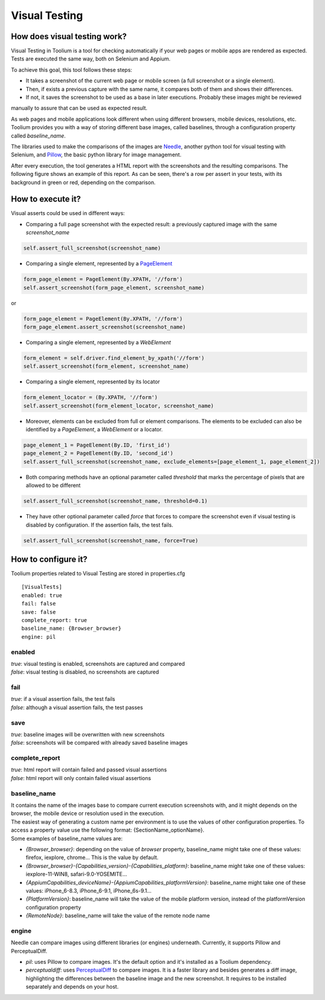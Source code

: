 .. _visual_testing:

Visual Testing
==============

How does visual testing work?
-----------------------------

Visual Testing in Toolium is a tool for checking automatically if your web pages or mobile apps are rendered as
expected. Tests are executed the same way, both on Selenium and Appium.

To achieve this goal, this tool follows these steps:

- It takes a screenshot of the current web page or mobile screen (a full screenshot or a single element).
- Then, if exists a previous capture with the same name, it compares both of them and shows their differences.
- If not, it saves the screenshot to be used as a base in later executions. Probably these images might be reviewed
manually to assure that can be used as expected result.

As web pages and mobile applications look different when using different browsers, mobile devices, resolutions, etc.
Toolium provides you with a way of storing different base images, called baselines, through a configuration property
called *baseline_name*.

The libraries used to make the comparisons of the images are `Needle <https://github.com/bfirsh/needle>`_, another
python tool for visual testing with Selenium, and `Pillow <https://github.com/python-pillow/Pillow>`_, the basic
python library for image management.

After every execution, the tool generates a HTML report with the screenshots and the resulting comparisons. The
following figure shows an example of this report. As can be seen, there's a row per assert in your tests, with its
background in green or red, depending on the comparison.

.. image:: visual_testing.jpg
   :scale: 50%

How to execute it?
------------------

Visual asserts could be used in different ways:

* Comparing a full page screenshot with the expected result: a previously captured image with the same *screenshot_name*

.. code-block:: python

    self.assert_full_screenshot(screenshot_name)

* Comparing a single element, represented by a `PageElement <http://toolium.readthedocs.org/en/latest/toolium.pageelements.html#module-toolium.pageelements.page_element>`_

.. code-block:: python

    form_page_element = PageElement(By.XPATH, '//form')
    self.assert_screenshot(form_page_element, screenshot_name)

or

.. code-block:: python

    form_page_element = PageElement(By.XPATH, '//form')
    form_page_element.assert_screenshot(screenshot_name)

* Comparing a single element, represented by a *WebElement*

.. code-block:: python

    form_element = self.driver.find_element_by_xpath('//form')
    self.assert_screenshot(form_element, screenshot_name)

* Comparing a single element, represented by its locator

.. code-block:: python

    form_element_locator = (By.XPATH, '//form')
    self.assert_screenshot(form_element_locator, screenshot_name)

* Moreover, elements can be excluded from full or element comparisons. The elements to be excluded can also be identified by a *PageElement*, a *WebElement* or a locator.

.. code-block:: python

    page_element_1 = PageElement(By.ID, 'first_id')
    page_element_2 = PageElement(By.ID, 'second_id')
    self.assert_full_screenshot(screenshot_name, exclude_elements=[page_element_1, page_element_2])

* Both comparing methods have an optional parameter called *threshold* that marks the percentage of pixels that are allowed to be different

.. code-block:: python

    self.assert_full_screenshot(screenshot_name, threshold=0.1)

* They have other optional parameter called *force* that forces to compare the screenshot even if visual testing is disabled by configuration. If the assertion fails, the test fails.

.. code-block:: python

    self.assert_full_screenshot(screenshot_name, force=True)

How to configure it?
--------------------

Toolium properties related to Visual Testing are stored in properties.cfg ::

    [VisualTests]
    enabled: true
    fail: false
    save: false
    complete_report: true
    baseline_name: {Browser_browser}
    engine: pil

enabled
~~~~~~~
| *true*: visual testing is enabled, screenshots are captured and compared
| *false*: visual testing is disabled, no screenshots are captured

fail
~~~~
| *true*: if a visual assertion fails, the test fails
| *false*: although a visual assertion fails, the test passes

save
~~~~
| *true*: baseline images will be overwritten with new screenshots
| *false*: screenshots will be compared with already saved baseline images

complete_report
~~~~~~~~~~~~~~~
| *true*: html report will contain failed and passed visual assertions
| *false*: html report will only contain failed visual assertions

baseline_name
~~~~~~~~~~~~~
| It contains the name of the images base to compare current execution screenshots with, and it might depends on the browser, the mobile device or resolution used in the execution.
| The easiest way of generating a custom name per environment is to use the values of other configuration properties. To access a property value use the following format: {SectionName_optionName}.
| Some examples of baseline_name values are:

- *{Browser_browser}*: depending on the value of *browser* property, baseline_name might take one of these values: firefox, iexplore, chrome... This is the value by default.
- *{Browser_browser}-{Capabilities_version}-{Capabilities_platform}*: baseline_name might take one of these values: iexplore-11-WIN8, safari-9.0-YOSEMITE...
- *{AppiumCapabilities_deviceName}-{AppiumCapabilities_platformVersion}*: baseline_name might take one of these values: iPhone_6-8.3, iPhone_6-9.1, iPhone_6s-9.1...
- *{PlatformVersion}*: baseline_name will take the value of the mobile platform version, instead of the platformVersion configuration property
- *{RemoteNode}*: baseline_name will take the value of the remote node name

engine
~~~~~~
| Needle can compare images using different libraries (or engines) underneath. Currently, it supports Pillow and PerceptualDiff.

- *pil*: uses Pillow to compare images. It's the default option and it's installed as a Toolium dependency.
- *perceptualdiff*:  uses `PerceptualDiff <http://pdiff.sourceforge.net>`_ to compare images. It is a faster library and besides generates a diff image, highlighting the differences between the baseline image and the new screenshot. It requires to be installed separately and depends on your host.

